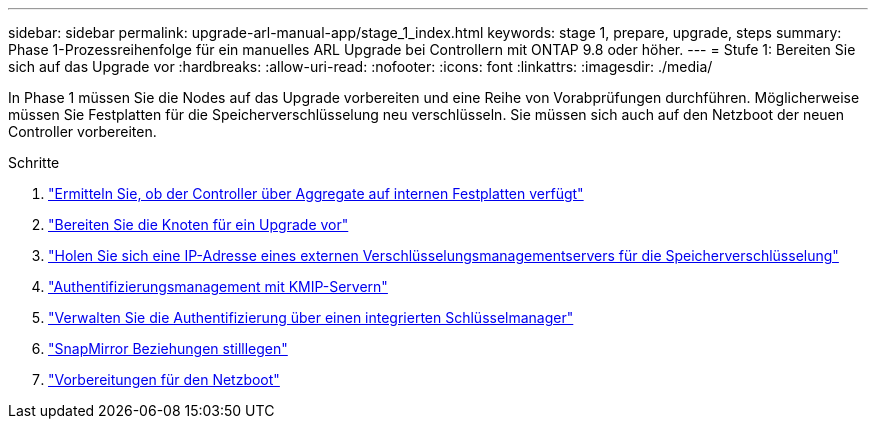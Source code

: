 ---
sidebar: sidebar 
permalink: upgrade-arl-manual-app/stage_1_index.html 
keywords: stage 1, prepare, upgrade, steps 
summary: Phase 1-Prozessreihenfolge für ein manuelles ARL Upgrade bei Controllern mit ONTAP 9.8 oder höher. 
---
= Stufe 1: Bereiten Sie sich auf das Upgrade vor
:hardbreaks:
:allow-uri-read: 
:nofooter: 
:icons: font
:linkattrs: 
:imagesdir: ./media/


[role="lead"]
In Phase 1 müssen Sie die Nodes auf das Upgrade vorbereiten und eine Reihe von Vorabprüfungen durchführen. Möglicherweise müssen Sie Festplatten für die Speicherverschlüsselung neu verschlüsseln. Sie müssen sich auch auf den Netzboot der neuen Controller vorbereiten.

.Schritte
. link:determine_aggregates_on_internal_drives.html["Ermitteln Sie, ob der Controller über Aggregate auf internen Festplatten verfügt"]
. link:prepare_nodes_for_upgrade.html["Bereiten Sie die Knoten für ein Upgrade vor"]
. link:get_address_key_management_server_encryption.html["Holen Sie sich eine IP-Adresse eines externen Verschlüsselungsmanagementservers für die Speicherverschlüsselung"]
. link:manage_authentication_kmip.html["Authentifizierungsmanagement mit KMIP-Servern"]
. link:manage_authentication_okm.html["Verwalten Sie die Authentifizierung über einen integrierten Schlüsselmanager"]
. link:quiesce_snapmirror_relationships.html["SnapMirror Beziehungen stilllegen"]
. link:prepare_for_netboot.html["Vorbereitungen für den Netzboot"]

